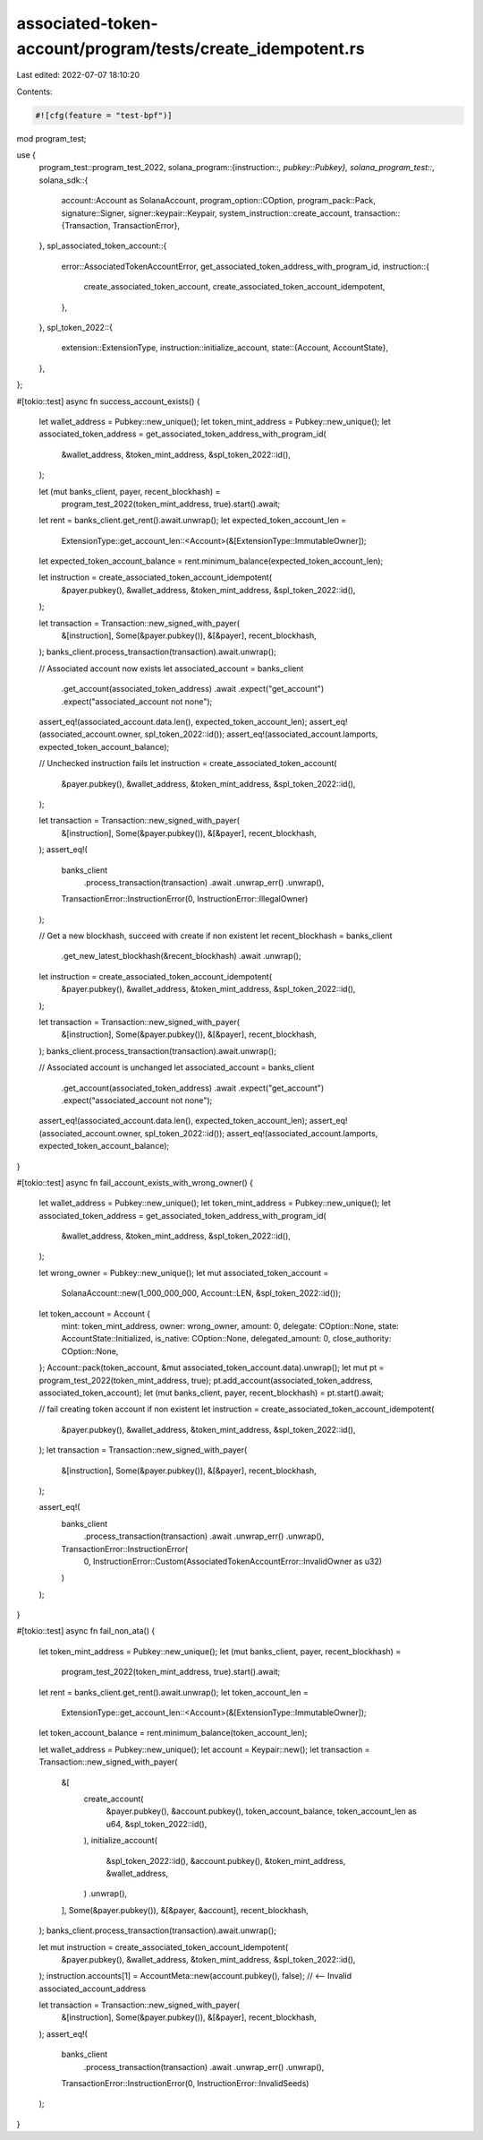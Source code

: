 associated-token-account/program/tests/create_idempotent.rs
===========================================================

Last edited: 2022-07-07 18:10:20

Contents:

.. code-block:: rs

    #![cfg(feature = "test-bpf")]

mod program_test;

use {
    program_test::program_test_2022,
    solana_program::{instruction::*, pubkey::Pubkey},
    solana_program_test::*,
    solana_sdk::{
        account::Account as SolanaAccount,
        program_option::COption,
        program_pack::Pack,
        signature::Signer,
        signer::keypair::Keypair,
        system_instruction::create_account,
        transaction::{Transaction, TransactionError},
    },
    spl_associated_token_account::{
        error::AssociatedTokenAccountError,
        get_associated_token_address_with_program_id,
        instruction::{
            create_associated_token_account, create_associated_token_account_idempotent,
        },
    },
    spl_token_2022::{
        extension::ExtensionType,
        instruction::initialize_account,
        state::{Account, AccountState},
    },
};

#[tokio::test]
async fn success_account_exists() {
    let wallet_address = Pubkey::new_unique();
    let token_mint_address = Pubkey::new_unique();
    let associated_token_address = get_associated_token_address_with_program_id(
        &wallet_address,
        &token_mint_address,
        &spl_token_2022::id(),
    );

    let (mut banks_client, payer, recent_blockhash) =
        program_test_2022(token_mint_address, true).start().await;
    let rent = banks_client.get_rent().await.unwrap();
    let expected_token_account_len =
        ExtensionType::get_account_len::<Account>(&[ExtensionType::ImmutableOwner]);
    let expected_token_account_balance = rent.minimum_balance(expected_token_account_len);

    let instruction = create_associated_token_account_idempotent(
        &payer.pubkey(),
        &wallet_address,
        &token_mint_address,
        &spl_token_2022::id(),
    );

    let transaction = Transaction::new_signed_with_payer(
        &[instruction],
        Some(&payer.pubkey()),
        &[&payer],
        recent_blockhash,
    );
    banks_client.process_transaction(transaction).await.unwrap();

    // Associated account now exists
    let associated_account = banks_client
        .get_account(associated_token_address)
        .await
        .expect("get_account")
        .expect("associated_account not none");
    assert_eq!(associated_account.data.len(), expected_token_account_len);
    assert_eq!(associated_account.owner, spl_token_2022::id());
    assert_eq!(associated_account.lamports, expected_token_account_balance);

    // Unchecked instruction fails
    let instruction = create_associated_token_account(
        &payer.pubkey(),
        &wallet_address,
        &token_mint_address,
        &spl_token_2022::id(),
    );

    let transaction = Transaction::new_signed_with_payer(
        &[instruction],
        Some(&payer.pubkey()),
        &[&payer],
        recent_blockhash,
    );
    assert_eq!(
        banks_client
            .process_transaction(transaction)
            .await
            .unwrap_err()
            .unwrap(),
        TransactionError::InstructionError(0, InstructionError::IllegalOwner)
    );

    // Get a new blockhash, succeed with create if non existent
    let recent_blockhash = banks_client
        .get_new_latest_blockhash(&recent_blockhash)
        .await
        .unwrap();

    let instruction = create_associated_token_account_idempotent(
        &payer.pubkey(),
        &wallet_address,
        &token_mint_address,
        &spl_token_2022::id(),
    );

    let transaction = Transaction::new_signed_with_payer(
        &[instruction],
        Some(&payer.pubkey()),
        &[&payer],
        recent_blockhash,
    );
    banks_client.process_transaction(transaction).await.unwrap();

    // Associated account is unchanged
    let associated_account = banks_client
        .get_account(associated_token_address)
        .await
        .expect("get_account")
        .expect("associated_account not none");
    assert_eq!(associated_account.data.len(), expected_token_account_len);
    assert_eq!(associated_account.owner, spl_token_2022::id());
    assert_eq!(associated_account.lamports, expected_token_account_balance);
}

#[tokio::test]
async fn fail_account_exists_with_wrong_owner() {
    let wallet_address = Pubkey::new_unique();
    let token_mint_address = Pubkey::new_unique();
    let associated_token_address = get_associated_token_address_with_program_id(
        &wallet_address,
        &token_mint_address,
        &spl_token_2022::id(),
    );

    let wrong_owner = Pubkey::new_unique();
    let mut associated_token_account =
        SolanaAccount::new(1_000_000_000, Account::LEN, &spl_token_2022::id());
    let token_account = Account {
        mint: token_mint_address,
        owner: wrong_owner,
        amount: 0,
        delegate: COption::None,
        state: AccountState::Initialized,
        is_native: COption::None,
        delegated_amount: 0,
        close_authority: COption::None,
    };
    Account::pack(token_account, &mut associated_token_account.data).unwrap();
    let mut pt = program_test_2022(token_mint_address, true);
    pt.add_account(associated_token_address, associated_token_account);
    let (mut banks_client, payer, recent_blockhash) = pt.start().await;

    // fail creating token account if non existent
    let instruction = create_associated_token_account_idempotent(
        &payer.pubkey(),
        &wallet_address,
        &token_mint_address,
        &spl_token_2022::id(),
    );
    let transaction = Transaction::new_signed_with_payer(
        &[instruction],
        Some(&payer.pubkey()),
        &[&payer],
        recent_blockhash,
    );

    assert_eq!(
        banks_client
            .process_transaction(transaction)
            .await
            .unwrap_err()
            .unwrap(),
        TransactionError::InstructionError(
            0,
            InstructionError::Custom(AssociatedTokenAccountError::InvalidOwner as u32)
        )
    );
}

#[tokio::test]
async fn fail_non_ata() {
    let token_mint_address = Pubkey::new_unique();
    let (mut banks_client, payer, recent_blockhash) =
        program_test_2022(token_mint_address, true).start().await;

    let rent = banks_client.get_rent().await.unwrap();
    let token_account_len =
        ExtensionType::get_account_len::<Account>(&[ExtensionType::ImmutableOwner]);
    let token_account_balance = rent.minimum_balance(token_account_len);

    let wallet_address = Pubkey::new_unique();
    let account = Keypair::new();
    let transaction = Transaction::new_signed_with_payer(
        &[
            create_account(
                &payer.pubkey(),
                &account.pubkey(),
                token_account_balance,
                token_account_len as u64,
                &spl_token_2022::id(),
            ),
            initialize_account(
                &spl_token_2022::id(),
                &account.pubkey(),
                &token_mint_address,
                &wallet_address,
            )
            .unwrap(),
        ],
        Some(&payer.pubkey()),
        &[&payer, &account],
        recent_blockhash,
    );
    banks_client.process_transaction(transaction).await.unwrap();

    let mut instruction = create_associated_token_account_idempotent(
        &payer.pubkey(),
        &wallet_address,
        &token_mint_address,
        &spl_token_2022::id(),
    );
    instruction.accounts[1] = AccountMeta::new(account.pubkey(), false); // <-- Invalid associated_account_address

    let transaction = Transaction::new_signed_with_payer(
        &[instruction],
        Some(&payer.pubkey()),
        &[&payer],
        recent_blockhash,
    );
    assert_eq!(
        banks_client
            .process_transaction(transaction)
            .await
            .unwrap_err()
            .unwrap(),
        TransactionError::InstructionError(0, InstructionError::InvalidSeeds)
    );
}


